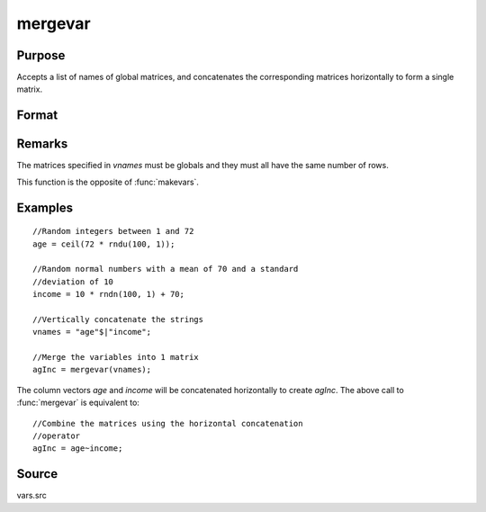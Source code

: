 
mergevar
==============================================

Purpose
----------------

Accepts a list of names of global matrices, and concatenates the corresponding matrices horizontally to form a single matrix.

Format
----------------
.. function:: mergevar(vnames)

    :param vnames: names of K global matrices
    :type vnames: string or Kx1 column vector

    :returns: x (*NxM matrix*), contains the concatenated matrices where *M* is the sum of the columns in
        the *K* matrices specified in *vnames*.

Remarks
-------

The matrices specified in *vnames* must be globals and they must all have the same number of rows.

This function is the opposite of :func:`makevars`.


Examples
----------------

::

    //Random integers between 1 and 72
    age = ceil(72 * rndu(100, 1));
    
    //Random normal numbers with a mean of 70 and a standard
    //deviation of 10
    income = 10 * rndn(100, 1) + 70;
    
    //Vertically concatenate the strings
    vnames = "age"$|"income";
    
    //Merge the variables into 1 matrix
    agInc = mergevar(vnames);

The column vectors *age* and *income* will be concatenated
horizontally to create *agInc*. The above call to :func:`mergevar`
is equivalent to:

::

    //Combine the matrices using the horizontal concatenation
    //operator
    agInc = age~income;

Source
------

vars.src

.. seealso:: Functions :func:`makevars`

